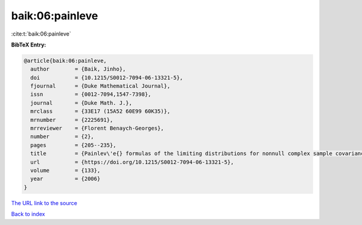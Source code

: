 baik:06:painleve
================

:cite:t:`baik:06:painleve`

**BibTeX Entry:**

.. code-block:: bibtex

   @article{baik:06:painleve,
     author        = {Baik, Jinho},
     doi           = {10.1215/S0012-7094-06-13321-5},
     fjournal      = {Duke Mathematical Journal},
     issn          = {0012-7094,1547-7398},
     journal       = {Duke Math. J.},
     mrclass       = {33E17 (15A52 60E99 60K35)},
     mrnumber      = {2225691},
     mrreviewer    = {Florent Benaych-Georges},
     number        = {2},
     pages         = {205--235},
     title         = {Painlev\'e{} formulas of the limiting distributions for nonnull complex sample covariance matrices},
     url           = {https://doi.org/10.1215/S0012-7094-06-13321-5},
     volume        = {133},
     year          = {2006}
   }

`The URL link to the source <https://doi.org/10.1215/S0012-7094-06-13321-5>`__


`Back to index <../By-Cite-Keys.html>`__
